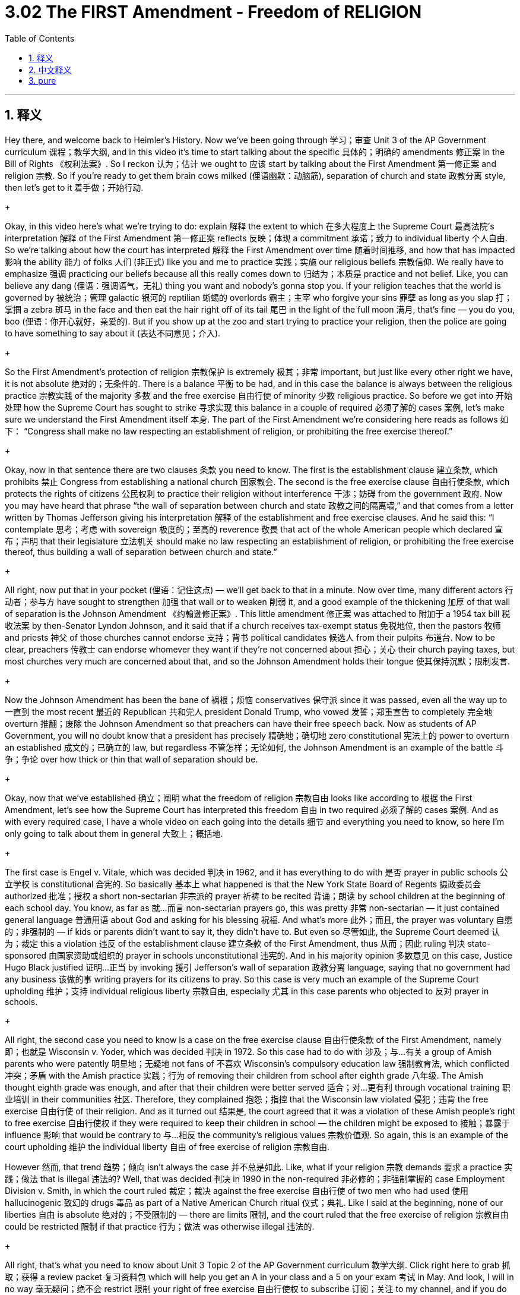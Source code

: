 
= 3.02 The FIRST Amendment - Freedom of RELIGION
:toc: left
:toclevels: 3
:sectnums:
:stylesheet: myAdocCss.css

'''

== 释义

Hey there, and welcome back to Heimler's History. Now we've been going through 学习；审查 Unit 3 of the AP Government curriculum 课程；教学大纲, and in this video it's time to start talking about the specific 具体的；明确的 amendments 修正案 in the Bill of Rights 《权利法案》. So I reckon 认为；估计 we ought to 应该 start by talking about the First Amendment 第一修正案 and religion 宗教. So if you're ready to get them brain cows milked (俚语幽默：动脑筋), separation of church and state 政教分离 style, then let's get to it 着手做；开始行动.
+

Okay, in this video here's what we're trying to do: explain 解释 the extent to which 在多大程度上 the Supreme Court 最高法院's interpretation 解释 of the First Amendment 第一修正案 reflects 反映；体现 a commitment 承诺；致力 to individual liberty 个人自由. So we're talking about how the court has interpreted 解释 the First Amendment over time 随着时间推移, and how that has impacted 影响 the ability 能力 of folks 人们 (非正式) like you and me to practice 实践；实施 our religious beliefs 宗教信仰. We really have to emphasize 强调 practicing our beliefs because all this really comes down to 归结为；本质是 practice and not belief. Like, you can believe any dang (俚语：强调语气，无礼) thing you want and nobody's gonna stop you. If your religion teaches that the world is governed by 被统治；管理 galactic 银河的 reptilian 蜥蜴的 overlords 霸主；主宰 who forgive your sins 罪孽 as long as you slap 打；掌掴 a zebra 斑马 in the face and then eat the hair right off of its tail 尾巴 in the light of the full moon 满月, that's fine — you do you, boo (俚语：你开心就好，亲爱的). But if you show up at the zoo and start trying to practice your religion, then the police are going to have something to say about it (表达不同意见；介入).
+

So the First Amendment's protection of religion 宗教保护 is extremely 极其；非常 important, but just like every other right we have, it is not absolute 绝对的；无条件的. There is a balance 平衡 to be had, and in this case the balance is always between the religious practice 宗教实践 of the majority 多数 and the free exercise 自由行使 of minority 少数 religious practice. So before we get into 开始处理 how the Supreme Court has sought to strike 寻求实现 this balance in a couple of required 必须了解的 cases 案例, let's make sure we understand the First Amendment itself 本身. The part of the First Amendment we're considering here reads as follows 如下： “Congress shall make no law respecting an establishment of religion, or prohibiting the free exercise thereof.”
+

Okay, now in that sentence there are two clauses 条款 you need to know. The first is the establishment clause 建立条款, which prohibits 禁止 Congress from establishing a national church 国家教会. The second is the free exercise clause 自由行使条款, which protects the rights of citizens 公民权利 to practice their religion without interference 干涉；妨碍 from the government 政府. Now you may have heard that phrase “the wall of separation between church and state 政教之间的隔离墙,” and that comes from a letter written by Thomas Jefferson giving his interpretation 解释 of the establishment and free exercise clauses. And he said this: “I contemplate 思考；考虑 with sovereign 极度的；至高的 reverence 敬畏 that act of the whole American people which declared 宣布；声明 that their legislature 立法机关 should make no law respecting an establishment of religion, or prohibiting the free exercise thereof, thus building a wall of separation between church and state.”
+

All right, now put that in your pocket (俚语：记住这点) — we’ll get back to that in a minute. Now over time, many different actors 行动者；参与方 have sought to strengthen 加强 that wall or to weaken 削弱 it, and a good example of the thickening 加厚 of that wall of separation is the Johnson Amendment 《约翰逊修正案》. This little amendment 修正案 was attached to 附加于 a 1954 tax bill 税收法案 by then-Senator Lyndon Johnson, and it said that if a church receives tax-exempt status 免税地位, then the pastors 牧师 and priests 神父 of those churches cannot endorse 支持；背书 political candidates 候选人 from their pulpits 布道台. Now to be clear, preachers 传教士 can endorse whomever they want if they’re not concerned about 担心；关心 their church paying taxes, but most churches very much are concerned about that, and so the Johnson Amendment holds their tongue 使其保持沉默；限制发言.
+

Now the Johnson Amendment has been the bane of 祸根；烦恼 conservatives 保守派 since it was passed, even all the way up to 一直到 the most recent 最近的 Republican 共和党人 president Donald Trump, who vowed 发誓；郑重宣告 to completely 完全地 overturn 推翻；废除 the Johnson Amendment so that preachers can have their free speech back. Now as students of AP Government, you will no doubt know that a president has precisely 精确地；确切地 zero constitutional 宪法上的 power to overturn an established 成文的；已确立的 law, but regardless 不管怎样；无论如何, the Johnson Amendment is an example of the battle 斗争；争论 over how thick or thin that wall of separation should be.
+

Okay, now that we've established 确立；阐明 what the freedom of religion 宗教自由 looks like according to 根据 the First Amendment, let's see how the Supreme Court has interpreted this freedom 自由 in two required 必须了解的 cases 案例. And as with every required case, I have a whole video on each going into the details 细节 and everything you need to know, so here I'm only going to talk about them in general 大致上；概括地.
+

The first case is Engel v. Vitale, which was decided 判决 in 1962, and it has everything to do with 是否 prayer in public schools 公立学校 is constitutional 合宪的. So basically 基本上 what happened is that the New York State Board of Regents 摄政委员会 authorized 批准；授权 a short non-sectarian 非宗派的 prayer 祈祷 to be recited 背诵；朗读 by school children at the beginning of each school day. You know, as far as 就…而言 non-sectarian prayers go, this was pretty 非常 non-sectarian — it just contained general language 普通用语 about God and asking for his blessing 祝福. And what’s more 此外；而且, the prayer was voluntary 自愿的；非强制的 — if kids or parents didn’t want to say it, they didn’t have to. But even so 尽管如此, the Supreme Court deemed 认为；裁定 this a violation 违反 of the establishment clause 建立条款 of the First Amendment, thus 从而；因此 ruling 判决 state-sponsored 由国家资助或组织的 prayer in schools unconstitutional 违宪的. And in his majority opinion 多数意见 on this case, Justice Hugo Black justified 证明…正当 by invoking 援引 Jefferson’s wall of separation 政教分离 language, saying that no government had any business 该做的事 writing prayers for its citizens to pray. So this case is very much an example of the Supreme Court upholding 维护；支持 individual religious liberty 宗教自由, especially 尤其 in this case parents who objected to 反对 prayer in schools.
+

All right, the second case you need to know is a case on the free exercise clause 自由行使条款 of the First Amendment, namely 即；也就是 Wisconsin v. Yoder, which was decided 判决 in 1972. So this case had to do with 涉及；与…有关 a group of Amish parents who were patently 明显地；无疑地 not fans of 不喜欢 Wisconsin's compulsory education law 强制教育法, which conflicted 冲突；矛盾 with the Amish practice 实践；行为 of removing their children from school after eighth grade 八年级. The Amish thought eighth grade was enough, and after that their children were better served 适合；对…更有利 through vocational training 职业培训 in their communities 社区. Therefore, they complained 抱怨；指控 that the Wisconsin law violated 侵犯；违背 the free exercise 自由行使 of their religion. And as it turned out 结果是, the court agreed that it was a violation of these Amish people’s right to free exercise 自由行使权 if they were required to keep their children in school — the children might be exposed to 接触；暴露于 influence 影响 that would be contrary to 与…相反 the community’s religious values 宗教价值观. So again, this is an example of the court upholding 维护 the individual liberty 自由 of free exercise of religion 宗教自由. +

However 然而, that trend 趋势；倾向 isn't always the case 并不总是如此. Like, what if your religion 宗教 demands 要求 a practice 实践；做法 that is illegal 违法的? Well, that was decided 判决 in 1990 in the non-required 非必修的；非强制掌握的 case Employment Division v. Smith, in which the court ruled 裁定；裁决 against the free exercise 自由行使 of two men who had used 使用 hallucinogenic 致幻的 drugs 毒品 as part of a Native American Church ritual 仪式；典礼. Like I said at the beginning, none of our liberties 自由 is absolute 绝对的；不受限制的 — there are limits 限制, and the court ruled that the free exercise of religion 宗教自由 could be restricted 限制 if that practice 行为；做法 was otherwise illegal 违法的.
+

All right, that's what you need to know about Unit 3 Topic 2 of the AP Government curriculum 教学大纲. Click right here to grab 抓取；获得 a review packet 复习资料包 which will help you get an A in your class and a 5 on your exam 考试 in May. And look, I will in no way 毫无疑问；绝不会 restrict 限制 your right of free exercise 自由行使权 to subscribe 订阅；关注 to my channel, and if you do that tells me you want me to keep making these videos 视频. So I'll see you in the next one. Heimler out.
+

'''

== 中文释义

嘿，欢迎回到海姆勒（Heimler）的历史课程。我们一直在学习美国大学预修课程（AP）政府课程的第三单元，在这个视频中，我们要开始讨论《权利法案》中的具体修正案。所以我认为我们应该从讨论第一修正案和宗教开始。所以，如果你准备好以政教分离的方式汲取知识，那么我们开始吧。 +

好的，在这个视频中，我们要做的是：解释最高法院对第一修正案的解释在多大程度上反映了对个人自由的承诺。所以我们要讨论随着时间的推移，法院是如何解释第一修正案的，以及这对像你我这样的人践行宗教信仰的能力有何影响。我们真的必须强调践行我们的信仰，因为这一切归根结底在于践行，而不是信仰。比如说，你可以相信任何你想相信的事情，没人会阻止你。如果你的宗教教导说，世界是由银河系的爬行动物领主统治的，只要你扇斑马的脸，然后在满月的光线下吃掉它尾巴上的毛发，你的罪恶就会被原谅，那也没关系 —— 你就按自己的方式来，宝贝。但如果你出现在动物园并开始践行你的宗教，那么警察就会对此说些什么。 +

所以第一修正案对宗教的保护极其重要，但就像我们拥有的其他权利一样，它不是绝对的。需要达成一种平衡，在这种情况下，平衡总是存在于多数人的宗教践行和少数人的宗教践行自由之间。所以在我们探讨最高法院在一些必学案例中是如何寻求达成这种平衡之前，让我们先确保理解第一修正案本身。我们这里考虑的第一修正案的部分内容如下：“国会不得制定关于确立宗教或禁止自由践行宗教的法律。” +

好的，在这句话中有两个条款你需要知道。第一个是确立条款，它禁止国会确立国教。第二个是自由践行条款，它保护公民在不受政府干涉的情况下践行宗教的权利。现在你可能听说过 “政教分离之墙” 这个短语，它来自托马斯·杰斐逊（Thomas Jefferson）写的一封信，信中给出了他对确立条款和自由践行条款的解释。他是这样说的：“我怀着至高的敬意思考全体美国人民的这一行为，即他们的立法机构不得制定关于确立宗教或禁止自由践行宗教的法律，从而建立起政教分离之墙。” +

好的，先记住这个 —— 我们一会儿还会提到它。随着时间的推移，许多不同的参与者试图加强或削弱这堵政教分离之墙，加强这堵墙的一个很好的例子是《约翰逊修正案》（Johnson Amendment）。这个小修正案是当时的参议员林登·约翰逊（Lyndon Johnson）附加到1954年的一项税收法案上的，它规定，如果一个教堂获得免税地位，那么这些教堂的牧师不能在讲坛上支持政治候选人。现在要明确的是，如果牧师不担心他们的教堂纳税，他们可以支持任何他们想支持的人，但大多数教堂非常在意这一点，所以《约翰逊修正案》让他们保持沉默。 +

自《约翰逊修正案》通过以来，它一直是保守派的心头大患，甚至一直到最近的共和党总统唐纳德·特朗普（Donald Trump），他发誓要彻底推翻《约翰逊修正案》，这样牧师们就能恢复他们的言论自由。现在作为美国大学预修课程（AP）政府课程的学生，你无疑知道总统在宪法上完全没有权力推翻一项已确立的法律，但无论如何，《约翰逊修正案》是关于政教分离之墙应该厚还是薄的斗争的一个例子。 +

好的，既然我们已经确定了根据第一修正案宗教自由是什么样的，让我们看看最高法院在两个必学案例中是如何解释这种自由的。和每个必学案例一样，我对每个案例都有一个完整的视频，讲解其中的细节以及你需要知道的一切，所以在这里我只做一个大概的讨论。 +

第一个案例是 “恩格尔诉维塔尔案”（Engel v. Vitale），该案于1962年做出裁决，它与公立学校的祈祷是否符合宪法的问题息息相关。基本上，事情是这样的：纽约州教育委员会（New York State Board of Regents）批准了一段简短的非教派祈祷词，让学童在每天上学开始时背诵。你知道，就非教派祈祷而言，这段祈祷词相当中立 —— 它只是包含了关于上帝的一般性表述并祈求他的祝福。而且，这段祈祷是自愿的 —— 如果孩子或家长不想背诵，他们可以不背。但即便如此，最高法院认为这违反了第一修正案的确立条款，因此裁定州政府支持的学校祈祷是违宪的。在这个案件的多数意见中，雨果·布莱克（Hugo Black）大法官援引杰斐逊的政教分离之墙的说法为这一裁定辩护，他说没有政府有权为公民编写祈祷词。所以这个案例是最高法院维护个人宗教自由的一个很好的例子，特别是在这个案例中，那些反对学校祈祷的家长的宗教自由得到了维护。 +

好的，你需要知道的第二个案例是关于第一修正案自由践行条款的一个案例，即 “威斯康星州诉约德案”（Wisconsin v. Yoder），该案于1972年做出裁决。这个案例与一群阿米什（Amish）家长有关，他们显然不喜欢威斯康星州（Wisconsin）的义务教育法，该法律与阿米什人在孩子八年级后让他们辍学的做法相冲突。阿米什人认为八年级的教育就足够了，在那之后，他们的孩子通过在社区接受职业培训能得到更好的发展。因此，他们抱怨威斯康星州的法律侵犯了他们自由践行宗教的权利。结果是，法院认为，如果要求这些阿米什人让他们的孩子继续上学，这侵犯了他们自由践行宗教的权利 —— 孩子们可能会受到与社区宗教价值观相悖的影响。所以，这又是一个法院维护个人自由践行宗教权利的例子。 +

然而，这种趋势并不总是如此。比如说，如果你的宗教要求一种违法的行为呢？这在1990年的 “就业部诉史密斯案”（Employment Division v. Smith，这不是必学案例）中得到了解决，在这个案件中，法院驳回了两个将致幻药物用于美洲原住民教会仪式的人的自由践行宗教的诉求。就像我一开始说的，我们的自由没有一项是绝对的 —— 是有界限的，法院裁定，如果一种宗教践行在其他方面是违法的，那么对宗教的自由践行可以受到限制。 +

好的，这就是你需要了解的美国大学预修课程（AP）政府课程第三单元主题2的内容。点击这里获取复习资料包，它将帮助你在课堂上得A，在五月份的考试中得5分。而且听着，我绝不会限制你订阅我频道的自由践行权利，如果你订阅了，那就告诉我你希望我继续制作这些视频。那么我们下一个视频再见。海姆勒（Heimler）下线。 + 

'''

== pure

Hey there, and welcome back to Heimler's History. Now we've been going through Unit 3 of the AP Government curriculum, and in this video it's time to start talking about the specific amendments in the Bill of Rights. So I reckon we ought to start by talking about the First Amendment and religion. So if you're ready to get them brain cows milked separation of church and state style, then let's get to it.

Okay, in this video here's what we're trying to do: explain the extent to which the Supreme Court's interpretation of the First Amendment reflects a commitment to individual liberty. So we're talking about how the court has interpreted the First Amendment over time, and how that has impacted the ability of folks like you and me to practice our religious beliefs. We really have to emphasize practicing our beliefs because all this really comes down to practice and not belief. Like, you can believe any dang thing you want and nobody's gonna stop you. If your religion teaches that the world is governed by galactic reptilian overlords who forgive your sins as long as you slap a zebra in the face and then eat the hair right off of its tail in the light of the full moon, that's fine -- you do you, boo. But if you show up at the zoo and start trying to practice your religion, then the police are going to have something to say about it.

So the First Amendment's protection of religion is extremely important, but just like every other right we have, it is not absolute. There is a balance to be had, and in this case the balance is always between the religious practice of the majority and the free exercise of minority religious practice. So before we get into how the Supreme Court has sought to strike this balance in a couple of required cases, let's make sure we understand the First Amendment itself. The part of the First Amendment we're considering here reads as follows: "Congress shall make no law respecting an establishment of religion, or prohibiting the free exercise thereof."

Okay, now in that sentence there are two clauses you need to know. The first is the establishment clause, which prohibits Congress from establishing a national church. The second is the free exercise clause, which protects the rights of citizens to practice their religion without interference from the government. Now you may have heard that phrase "the wall of separation between church and state," and that comes from a letter written by Thomas Jefferson giving his interpretation of the establishment and free exercise clauses. And he said this: "I contemplate with sovereign reverence that act of the whole American people which declared that their legislature should make no law respecting an establishment of religion, or prohibiting the free exercise thereof, thus building a wall of separation between church and state."

All right, now put that in your pocket -- we'll get back to that in a minute. Now over time, many different actors have sought to strengthen that wall or to weaken it, and a good example of the thickening of that wall of separation is the Johnson Amendment. This little amendment was attached to a 1954 tax bill by then-Senator Lyndon Johnson, and it said that if a church receives tax-exempt status, then the pastors and priests of those churches cannot endorse political candidates from their pulpits. Now to be clear, preachers can endorse whomever they want if they're not concerned about their church paying taxes, but most churches very much are concerned about that, and so the Johnson Amendment holds their tongue.

Now the Johnson Amendment has been the bane of conservatives since it was passed, even all the way up to the most recent Republican president Donald Trump, who vowed to completely overturn the Johnson Amendment so that preachers can have their free speech back. Now as students of AP Government, you will no doubt know that a president has precisely zero constitutional power to overturn an established law, but regardless, the Johnson Amendment is an example of the battle over how thick or thin that wall of separation should be.

Okay, now that we've established what the freedom of religion looks like according to the First Amendment, let's see how the Supreme Court has interpreted this freedom in two required cases. And as with every required case, I have a whole video on each going into the details and everything you need to know, so here I'm only going to talk about them in general.

The first case is Engel v. Vitale, which was decided in 1962, and it has everything to do with whether prayer in public schools is constitutional. So basically what happened is that the New York State Board of Regents authorized a short non-sectarian prayer to be recited by school children at the beginning of each school day. You know, as far as non-sectarian prayers go, this was pretty non-sectarian -- it just contained general language about God and asking for his blessing. And what's more, the prayer was voluntary -- if kids or parents didn't want to say it, they didn't have to. But even so, the Supreme Court deemed this a violation of the establishment clause of the First Amendment, thus ruling state-sponsored prayer in schools unconstitutional. And in his majority opinion on this case, Justice Hugo Black justified it by invoking Jefferson's wall of separation language, saying that no government had any business writing prayers for its citizens to pray. So this case is very much an example of the Supreme Court upholding individual religious liberty, especially in this case parents who objected to prayer in schools.

All right, the second case you need to know is a case on the free exercise clause of the First Amendment, namely Wisconsin v. Yoder, which was decided in 1972. So this case had to do with a group of Amish parents who were patently not fans of Wisconsin's compulsory education law, which conflicted with the Amish practice of removing their children from school after eighth grade. The Amish thought eighth grade was enough, and after that their children were better served through vocational training in their communities. Therefore, they complained that the Wisconsin law violated the free exercise of their religion. And as it turned out, the court agreed that it was a violation of these Amish people's right to free exercise if they were required to keep their children in school -- the children might be exposed to influence that would be contrary to the community's religious values. So again, this is an example of the court upholding the individual liberty of free exercise of religion.

However, that trend isn't always the case. Like, what if your religion demands a practice that is illegal? Well, that was decided in 1990 in the non-required case Employment Division v. Smith, in which the court ruled against the free exercise of two men who had used hallucinogenic drugs as part of a Native American Church ritual. Like I said at the beginning, none of our liberties is absolute -- there are limits, and the court ruled that the free exercise of religion could be restricted if that practice was otherwise illegal.

All right, that's what you need to know about Unit 3 Topic 2 of the AP Government curriculum. Click right here to grab a review packet which will help you get an A in your class and a 5 on your exam in May. And look, I will in no way restrict your right of free exercise to subscribe to my channel, and if you do that tells me you want me to keep making these videos. So I'll see you in the next one. Heimler out.

'''

